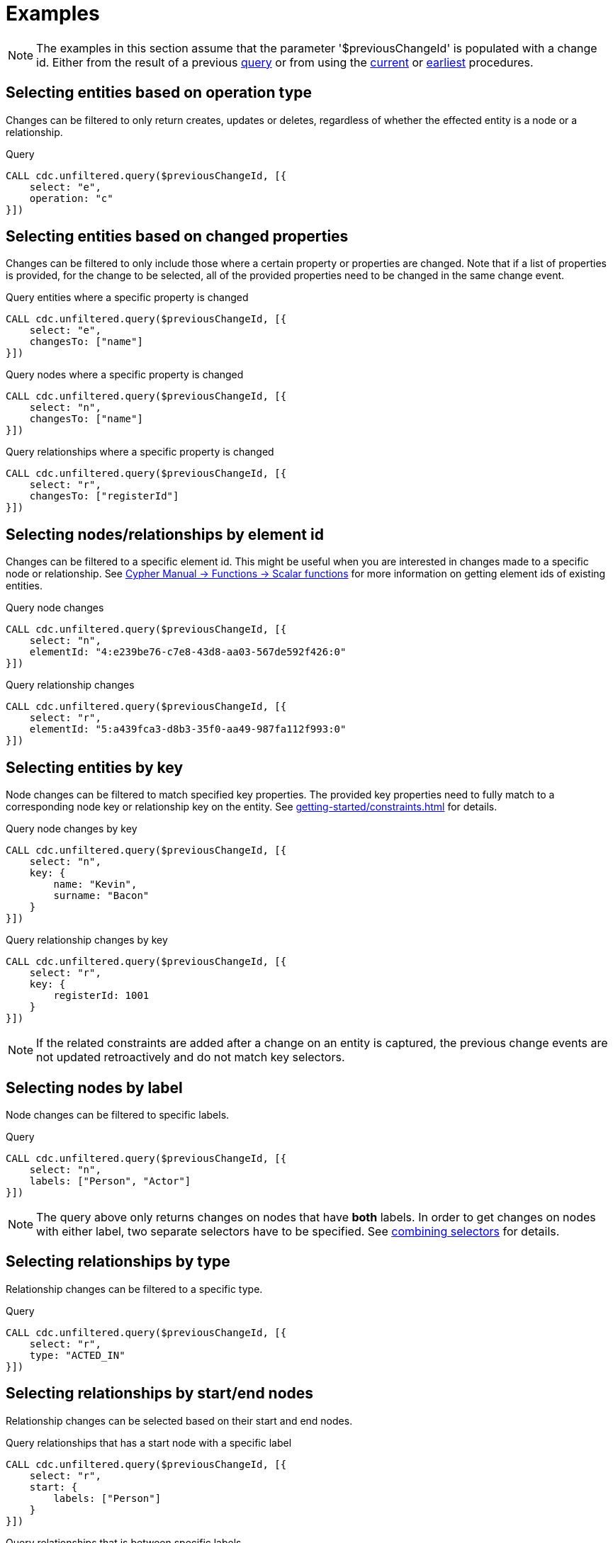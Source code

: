= Examples

[NOTE]
====
The examples in this section assume that the parameter '$previousChangeId' is populated with a change id. 
Either from the result of a previous xref:procedures/query.adoc[query] or from using the xref:procedures/current.adoc[current] or xref:procedures/earliest.adoc[earliest] procedures.
====

== Selecting entities based on operation type
Changes can be filtered to only return creates, updates or deletes, regardless of whether the effected entity is a node or a relationship.

.Query
[source, cypher]
----
CALL cdc.unfiltered.query($previousChangeId, [{
    select: "e", 
    operation: "c"
}])
----

== Selecting entities based on changed properties
Changes can be filtered to only include those where a certain property or properties are changed.
Note that if a list of properties is provided, for the change to be selected, all of the provided properties need to be changed in the same change event.

.Query entities where a specific property is changed
[source, cypher]
----
CALL cdc.unfiltered.query($previousChangeId, [{
    select: "e",
    changesTo: ["name"]
}])
----

.Query nodes where a specific property is changed
[source, cypher]
----
CALL cdc.unfiltered.query($previousChangeId, [{
    select: "n",
    changesTo: ["name"]
}])
----

.Query relationships where a specific property is changed
[source, cypher]
----
CALL cdc.unfiltered.query($previousChangeId, [{
    select: "r",
    changesTo: ["registerId"]
}])
----

== Selecting nodes/relationships by element id
Changes can be filtered to a specific element id.
This might be useful when you are interested in changes made to a specific node or relationship.
See link:{neo4j-docs-base-uri}/cypher-manual/{page-version}/functions/scalar/#functions-elementid[Cypher Manual -> Functions -> Scalar functions] for more information on getting element ids of existing entities.

.Query node changes
[source, cypher]
----
CALL cdc.unfiltered.query($previousChangeId, [{
    select: "n",
    elementId: "4:e239be76-c7e8-43d8-aa03-567de592f426:0"
}])
----

.Query relationship changes
[source, cypher]
----
CALL cdc.unfiltered.query($previousChangeId, [{
    select: "r",
    elementId: "5:a439fca3-d8b3-35f0-aa49-987fa112f993:0"
}])
----

== Selecting entities by key
Node changes can be filtered to match specified key properties.
The provided key properties need to fully match to a corresponding node key or relationship key on the entity.
See xref:getting-started/constraints.adoc[] for details.

.Query node changes by key
[source, cypher]
----
CALL cdc.unfiltered.query($previousChangeId, [{
    select: "n", 
    key: {
        name: "Kevin", 
        surname: "Bacon"
    }
}])
----

.Query relationship changes by key
[source, cypher]
----
CALL cdc.unfiltered.query($previousChangeId, [{
    select: "r", 
    key: {
        registerId: 1001
    }
}])
----

[NOTE]
====
If the related constraints are added after a change on an entity is captured, the previous change events are not updated retroactively and do not match key selectors.
====

== Selecting nodes by label
Node changes can be filtered to specific labels.

.Query
[source, cypher]
----
CALL cdc.unfiltered.query($previousChangeId, [{
    select: "n", 
    labels: ["Person", "Actor"]
}])
----

[NOTE]
====
The query above only returns changes on nodes that have *both* labels.
In order to get changes on nodes with either label, two separate selectors have to be specified.
See xref:selectors/index.adoc#combining-selectors[combining selectors] for details.
====

== Selecting relationships by type
Relationship changes can be filtered to a specific type.

.Query
[source, cypher]
----
CALL cdc.unfiltered.query($previousChangeId, [{
    select: "r", 
    type: "ACTED_IN"
}])
----

== Selecting relationships by start/end nodes
Relationship changes can be selected based on their start and end nodes.

.Query relationships that has a start node with a specific label
[source, cypher]
----
CALL cdc.unfiltered.query($previousChangeId, [{
    select: "r",
    start: {
        labels: ["Person"]
    }
}])
----

.Query relationships that is between specific labels
[source, cypher, role="nocollapse"]
----
CALL cdc.unfiltered.query($previousChangeId, [{
    select: "r",
    start: {
        labels: ["Person"]
    },
    end: {
        labels: ["Movie"]
    }
}])
----

.Query relationships that is between specific labels and with a specific type
[source, cypher, role="nocollapse"]
----
CALL cdc.unfiltered.query($previousChangeId, [{
    select: "r",
    type: "ACTED_IN",
    start: {
        labels: ["Person"]
    },
    end: {
        labels: ["Movie"]
    }
}])
----

.Query relationships that involves a specific node
[source, cypher, role="nocollapse"]
----
CALL cdc.unfiltered.query($previousChangeId, [{
    select: "r",
    start: {
        labels: ["Person"],
        key: {
            name: "john",
            surname: "doe"
        }
    }
}, {
    select: "r",
    end: {
        labels: ["Person"],
        key: {
            name: "john",
            surname: "doe"
        }
    }
}])
----

.Query nodes and relationships of specific labels and types
[source, cypher, role="nocollapse"]
----
CALL cdc.unfiltered.query($previousChangeId, [{
    select: "n",
    labels: ["Person"]
}, {
    select: "n",
    labels: ["Movie"]
}, {
    select: "r",
    type: "ACTED_IN",
    start: {
        labels: ["Person"],
    },
    end: {
        labels: ["Movie"],
    }
}, {
    select: "r",
    type: "DIRECTED",
    start: {
        labels: ["Person"],
    },
    end: {
        labels: ["Movie"],
    }
}])
----
